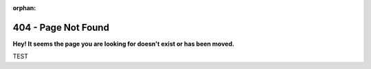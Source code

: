 .. title:: 404 - Page Not Found

:orphan:

404 - Page Not Found
---------------------

**Hey! It seems the page you are looking for doesn't exist or has been moved.**

TEST

